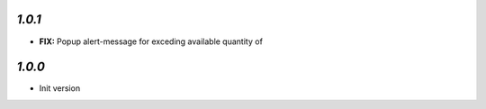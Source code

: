 `1.0.1`
-------

- **FIX:**  Popup alert-message for exceding available quantity of 

`1.0.0`
-------

- Init version
